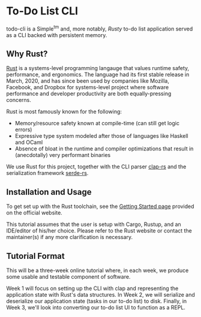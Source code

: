 * To-Do List CLI

todo-cli is a Simple^{tm} and, more notably, /Rusty/ to-do list application served as a CLI backed with persistent memory.

** Why Rust?

[[https://rust-lang.org/][Rust]] is a systems-level programming langauge that values runtime safety, performance, and ergonomics. The language had its first stable release in March, 2020, and has since been used by companies like Mozilla, Facebook, and Dropbox for systems-level project where software performance and developer productivity are both equally-pressing concerns.

Rust is most famously known for the following:

- Memory/resource safety known at compile-time (can still get logic errors)
- Expressive type system modeled after those of languages like Haskell and OCaml
- Absence of bloat in the runtime and compiler optimizations that result in (anecdotally) very performant binaries

We use Rust for this project, together with the CLI parser [[https://docs.rs/clap/2.33.0/clap][clap-rs]] and the serialization framework [[https:docs.rs/clap/2.33.0/clap/][serde-rs]].

** Installation and Usage

To get set up with the Rust toolchain, see the [[https:www.rust-lang.org/learn/get-started][Getting Started page]] provided on the official website.

This tutorial assumes that the user is setup with Cargo, Rustup, and an IDE/editor of his/her choice. Please refer to the Rust website or contact the maintainer(s) if any more clarification is necessary.

** Tutorial Format

This will be a three-week online tutorial where, in each week, we produce some usable and testable component of software.

Week 1 will focus on setting up the CLI with clap and representing the application state with Rust's data structures. In Week 2, we will serialize and deserialize our application state (tasks in our to-do list) to disk. Finally, in Week 3, we'll look into converting our to-do list UI to function as a REPL.

